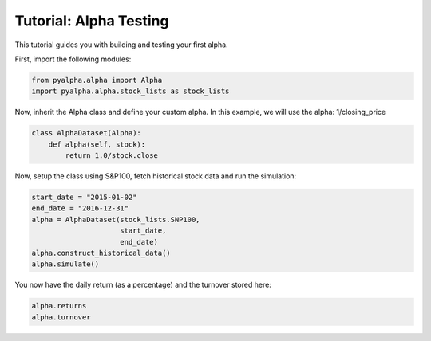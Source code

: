 =======================
Tutorial: Alpha Testing
=======================

This tutorial guides you with building and testing your first alpha.

First, import the following modules:

.. code-block:: python

    from pyalpha.alpha import Alpha
    import pyalpha.alpha.stock_lists as stock_lists

Now, inherit the Alpha class and define your custom alpha. In this example, we
will use the alpha: 1/closing_price

.. code-block:: python

    class AlphaDataset(Alpha):
        def alpha(self, stock):
            return 1.0/stock.close

Now, setup the class using S&P100, fetch historical stock data and run the
simulation:

.. code-block:: python

    start_date = "2015-01-02"
    end_date = "2016-12-31"
    alpha = AlphaDataset(stock_lists.SNP100,
                         start_date,
                         end_date)
    alpha.construct_historical_data()
    alpha.simulate()

You now have the daily return (as a percentage) and the turnover stored here:

.. code-block:: python

    alpha.returns
    alpha.turnover

